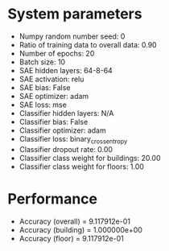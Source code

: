 #+STARTUP: showall
* System parameters
  - Numpy random number seed: 0
  - Ratio of training data to overall data: 0.90
  - Number of epochs: 20
  - Batch size: 10
  - SAE hidden layers: 64-8-64
  - SAE activation: relu
  - SAE bias: False
  - SAE optimizer: adam
  - SAE loss: mse
  - Classifier hidden layers: N/A
  - Classifier bias: False
  - Classifier optimizer: adam
  - Classifier loss: binary_crossentropy
  - Classifier dropout rate: 0.00
  - Classifier class weight for buildings: 20.00
  - Classifier class weight for floors: 1.00
* Performance
  - Accuracy (overall) = 9.117912e-01
  - Accuracy (building) = 1.000000e+00
  - Accuracy (floor) = 9.117912e-01
